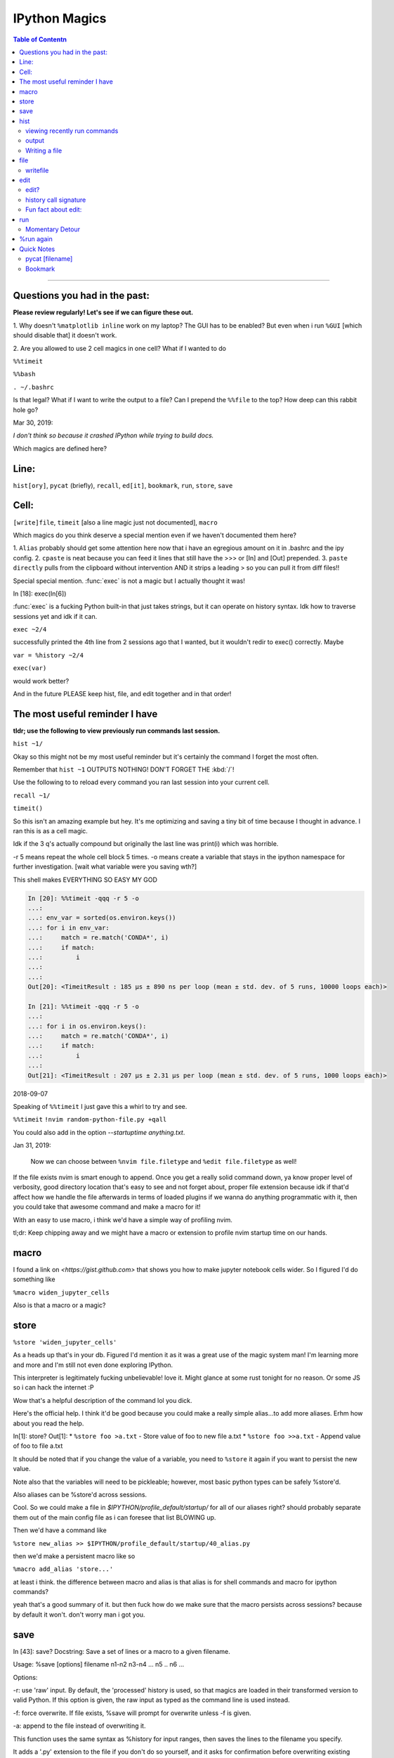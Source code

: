 IPython Magics
================

.. module:: ipython_magics
   :Synopsis: Summarizes IPython magics.

.. contents:: Table of Contentn
    :depth: 2
    :backlinks: entry
    :local:

------------------------------------------

.. _questions:

Questions you had in the past:
--------------------------------

**Please review regularly! Let's see if we can figure these out.**

1. Why doesn't ``%matplotlib inline`` work on my laptop? The GUI has to be enabled?
But even when i run ``%GUI`` [which should disable that] it doesn't work.

2. Are you allowed to use 2 cell magics in one cell?
What if I wanted to do

``%%timeit``

``%%bash``

``. ~/.bashrc``

Is that legal?
What if I want to write the output to a file? Can I prepend the ``%%file`` to
the top? How deep can this rabbit hole go?

Mar 30, 2019:

*I don't think so because it crashed IPython while trying to build docs.*

Which magics are defined here?

.. _defined_magics:

Line:
------

``hist[ory]``, ``pycat`` (briefly), ``recall``, ``ed[it]``, ``bookmark``,
``run``, ``store``, ``save``

Cell:
-----

``[write]file``, ``timeit`` [also a line magic just not documented], ``macro``


Which magics do you think deserve a special mention even if we haven't
documented them here?

1. ``Alias`` probably should get some attention here now that i have an egregious
amount on it in .bashrc and the ipy config.
2. ``cpaste`` is neat because you can feed it lines that still have the >>> or [In] and [Out] prepended.
3. ``paste directly`` pulls from the clipboard without intervention AND it strips a leading > so you can pull it from diff files!!

Special special mention.
:func:`exec` is not a magic but I actually thought it was!

In [18]: exec(In[6])

:func:`exec` is a fucking Python built-in that just takes strings, but it can
operate on history syntax. Idk how to traverse sessions yet and idk if it can.

``exec ~2/4``

successfully printed the 4th line from 2 sessions ago that I wanted,
but it wouldn't redir to exec() correctly. Maybe

``var = %history ~2/4``

``exec(var)``

would work better?

And in the future PLEASE keep hist, file, and edit together and in that order!


.. useful_reminder:

The most useful reminder I have
--------------------------------

**tldr; use the following to view previously run commands last session.**

``hist ~1/``

Okay so this might not be my most useful reminder but it's certainly the command
I forget the most often.

Remember that ``hist ~1`` OUTPUTS NOTHING! DON'T FORGET THE :kbd:`/`!

Use the following to to reload every command you ran last session into your
current cell.

``recall ~1/``

``timeit()``

So this isn't an amazing example but hey.
It's me optimizing and saving a tiny bit of time because I thought in advance.
I ran this is as a cell magic.

Idk if the 3 q's actually compound but originally the last line was
print(i) which was horrible.

-r 5 means repeat the whole cell block 5 times.
-o means create a variable that stays in the ipython namespace for further investigation.
[wait what variable were you saving wth?]

This shell makes EVERYTHING SO EASY MY GOD

.. code-block:: ipython

    In [20]: %%timeit -qqq -r 5 -o
    ...:
    ...: env_var = sorted(os.environ.keys())
    ...: for i in env_var:
    ...:     match = re.match('CONDA*', i)
    ...:     if match:
    ...:         i
    ...:
    ...:
    Out[20]: <TimeitResult : 185 µs ± 890 ns per loop (mean ± std. dev. of 5 runs, 10000 loops each)>

    In [21]: %%timeit -qqq -r 5 -o
    ...:
    ...: for i in os.environ.keys():
    ...:     match = re.match('CONDA*', i)
    ...:     if match:
    ...:         i
    ...:
    Out[21]: <TimeitResult : 207 µs ± 2.31 µs per loop (mean ± std. dev. of 5 runs, 1000 loops each)>

2018-09-07

Speaking of ``%%timeit`` I just gave this a whirl to try and see.

``%%timeit``
``!nvim random-python-file.py +qall``

You could also add in the option `--startuptime anything.txt`.

Jan 31, 2019:

    Now we can choose between ``%nvim file.filetype`` and
    ``%edit file.filetype`` as well!

If the file exists nvim is smart enough to append. Once you get a really
solid command down, ya know proper level of verbosity, good directory location
that's easy to see and not forget about, proper file extension because idk if
that'd affect how we handle the file afterwards in terms of loaded plugins
if we wanna do anything programmatic with it,
then you could take that awesome command and make a macro for it!

With an easy to use macro, i think we'd have a simple way of profiling nvim.

tl;dr: Keep chipping away and we might have a macro or extension to profile
nvim startup time on our hands.


macro
--------
I found a link on `<https://gist.github.com>` that shows you how to make jupyter
notebook cells wider. So I figured I'd do something like

``%macro widen_jupyter_cells``

Also is that a macro or a magic?

store
------

``%store 'widen_jupyter_cells'``

As a heads up that's in your db. Figured I'd mention it as it was a
great use of the magic system man! I'm learning more and more and I'm still
not even done exploring IPython.

This interpreter is legitimately fucking unbelievable! love it.
Might glance at some rust tonight for no reason.
Or some JS so i can hack the internet :P

Wow that's a helpful description of the command lol you dick.

Here's the official help. I think it'd be good because you could make a
really simple alias...to add more aliases. Erhm how about you read the help.

In[1]: store?
Out[1]:
* ``%store foo >a.txt``  - Store value of foo to new file a.txt
* ``%store foo >>a.txt`` - Append value of foo to file a.txt

It should be noted that if you change the value of a variable, you
need to ``%store`` it again if you want to persist the new value.

Note also that the variables will need to be pickleable; however, most basic
python types can be safely %store'd.

Also aliases can be %store'd across sessions.

Cool. So we could make a file in `$IPYTHON/profile_default/startup/` for all of
our aliases right? should probably separate them out of the main config file as
i can foresee that list BLOWING up.

Then we'd have a command like

``%store new_alias >> $IPYTHON/profile_default/startup/40_alias.py``

then we'd make a persistent macro like so

``%macro add_alias 'store...'``

at least i think. the difference between macro and alias is that alias is for
shell commands and macro for ipython commands?

yeah that's a good summary of it.
but then fuck how do we make sure that the macro persists across sessions?
because by default it won't. don't worry man i got you.


save
-----

In [43]: save?
Docstring:
Save a set of lines or a macro to a given filename.

Usage:
%save [options] filename n1-n2 n3-n4 ... n5 .. n6 ...

Options:

-r: use 'raw' input.  By default, the 'processed' history is used,
so that magics are loaded in their transformed version to valid
Python.  If this option is given, the raw input as typed as the
command line is used instead.

-f: force overwrite.  If file exists, %save will prompt for overwrite
unless -f is given.

-a: append to the file instead of overwriting it.

This function uses the same syntax as %history for input ranges,
then saves the lines to the filename you specify.

It adds a '.py' extension to the file if you don't do so yourself, and
it asks for confirmation before overwriting existing files.

If `-r` option is used, the default extension is `.ipy`.
File:      ~/miniconda3/lib/python3.6/site-packages/IPython/core/magics/code.py


hist
------

the syntax for accessing history is admittedly wonky


viewing recently run commands
~~~~~~~~~~~~~~~~~~~~~~~~~~~~~

if you run _i or __i you see the last two commands inputs.
if you run _ or __ you get to see the last 2 commands outputs.
this works for only the last 3 commands though!

you can also give cell numbers so

_i10 gives the input for cell 10 as a string

exec _i
the exec command means run the above input again.

theres also a way to access things from previous sessions. which ill discuss
later.


output
~~~~~~~

Oddly harder than just input.
You can easily access relative previous input with `_i`,  `_ii` and `_iii_`

You can also call specific cell numbers with `_i[cell]`

But you can't call cell numbers for output. `_` , `__` and `___` access
previous output.

The only way I can find output by cell is `_oh`

That returns a dict with your entire output history. so you can go `_oh.keys()`

But the cell I wanted wasn't there and wasn't saved. Huh. Print statements
might not get saved in the history. Makes sense

GOT IT [Jake VDP as always]
"""""""""""""""""""""""""""

In IPython run

``print(Out[1])``

And you have access to output now. Easy.

07/08/18

I guess I needed to step away for a little.

# hist_list =[]
# for i in range(2):
#    hist_list.append(In[i])
#    try:
#        hist_list.append(Out[i])
#    except KeyError:
#        pass

Wrote that and got what I assume was the best I could. Then :kbd:`VolUp-W`
to pick the previous line, :kbd:`Esc` to go to Vim normal mode, and ('v')
to load the cell in an editor. Whoo that was awesome!

{Also termux now has arrows in the extra keys section of the keyboard so
whoo}

Writing a file
~~~~~~~~~~~~~~
{yes we are still in hist dude shits confusing!}

``%history`` isn't good to use directly for creating a file.

In [52]: written = %history -n 31-33
    ...: %edit written
    ...:
    ...:
  31: type(n)
  32: type(len(slm))
  33: type((len(slm))/n)
  /data/data/com.termux/files/usr/lib/python3.6/site-packages/IPython/core/magics/code.py:491: UserWarning: The file where `None` was defined cannot be read or found.
  'cannot be read or found.' % data)

The file where None was defined???

In [64]: type(writen)
Out[64]: NoneType

Sunovabitch history prints to the console and doesn't save anything.

file
-----

This is only a cell magic. Idk why but at some point I thought it could be both
a line and cell magic.

[and just as a heads up ``%%writefile`` is down at the bottom]
[i changed that because file is literally an alias for ``%writefile`` they should be
in the same spot]

writefile
~~~~~~~~~~

``%%writefile -a filename``

needs both percentage signs even with ``automagic`` since it's a cell magic
the -a option is to append to a file
i actually don't know if it can create a blank file
{you can't!!}
but don't use quotes on the file or else it won't work. idk why not
but i kept getting `FileDoesntExistError` until i got rid of the quotes

%%file as a cell magic means write everything I'm about to do to a file.
so if you got some crazy history filtering in there I'm sure you could go do
something like

%%file
hist -n 5-10
{where -n means print output too}

2018-08-26

Came back to this section. That is not what it means. Let's try.

%%file idk
_i31-33

$ cat idk
# _i31-33

Well shit.

So how tf do we save our history as a file?

lemme show you.

edit
-----

``%edit`` can take cell #'s as input like hist does, and creates a file to
work with like ``%%file``.

It always create temporary files unlike %%file so its REALLY important
to use :saveas /path/youll/remember in nvim!

Outside of that little gotcha it can take functions you defined in your
:mod:`IPython` interactive namespace and you can fuck with them, modify
what you want then exit and execute until you get a final product that
deserves being saved!!

And if you do this over and over you'd end up saving like 10 files so its better
it defaults to saving in /tmp/

Interesting behavior i just noticed
``%edit [file_that_doesn't_exist]``
this command fails so apparently you HAVE to run it on an existing file.

Probably happens because it doesn't take filenames as arguments.

To explain that let's look at the help pages.

edit?
~~~~~~~~~~~

This is an example of creating a simple function inside the editor and
then modifying it. First, start up the editor::

  In [1]: edit
  Editing... done. Executing edited code...
  Out[1]: 'def foo():\n    print "foo() was defined in an editing
  session"\n'

We can then call the function foo()::

  In [2]: foo()
  foo() was defined in an editing session

Now we edit foo.  IPython automatically loads the editor with the
(temporary) file where foo() was previously defined::

  In [3]: edit foo
  Editing... done. Executing edited code...

And if we call foo() again we get the modified version::

  In [4]: foo()
  foo() has now been changed!


tldr; input ipython objects as arguments. it also takes the same input for
cells as history does. but wait how does that work?

history call signature
~~~~~~~~~~~~~~~~~~~~~~


By default, all input history from the current session is displayed.
Ranges of history can be indicated using the syntax:

``4``
    Line 4, current session
``4-6``
    Lines 4-6, current session
``243/1-5``
    Lines 1-5, session 243
``~2/7``
    Line 7, session 2 before current
``~8/1-~6/5``
    From the first line of 8 sessions ago, to the fifth line of 6
    sessions ago.

Also note multiple ranges can be specified by separating with spaces.

Okay man I think we finally got this!

Fun fact about edit:
~~~~~~~~~~~~~~~~~~~~
If you run edit -x in the jupyter console it doesn't do anything! fun fact.
Because it launched a GUI app you don't have bi-directional communication

run
----

-t

   print timing information at the end of the run.  IPython will give
   you an estimated CPU time consumption for your script, which under
   Unix uses the resource module to avoid the wraparound problems of
   time.clock().  Under Unix, an estimate of time spent on system tasks
   is also given (for Windows platforms this is reported as 0.0).

If -t is given, an additional ``-N<N>`` option can be given, where <N>
must be an integer indicating how many times you want the script to
run.  The final timing report will include total and per run results.

For example (testing the script uniq_stable.py):

    In [1]: %run -t uniq_stable

    IPython CPU timings (estimated):
      User  :    0.19597 s.
      System:        0.0 s.

    In [2]: run -t -N5 uniq_stable

    IPython CPU timings (estimated):
    Total runs performed: 5
      Times :      Total       Per run
      User  :   0.910862 s,  0.1821724 s.
      System:        0.0 s,        0.0 s.

-d
  run your program under the control of pdb, the Python debugger.
This allows you to execute your program step by step, watch variables,
etc.  Internally, what IPython does is similar to calling

      ``pdb.run('execfile("YOURFILENAME")')``

with a breakpoint set on line 1 of your file.  You can change the line
number for this automatic breakpoint to be <N> by using the -bN option
(where N must be an integer). For example

      ``%run -d -b40 myscript``

will set the first breakpoint at line 40 in myscript.py.  Note that
the first breakpoint must be set on a line which actually does
something (not a comment or docstring) for it to stop execution.

Or you can specify a breakpoint in a different file

      ``%run -d -b myotherfile.py:20 myscript``

When the pdb debugger starts, you will see a (Pdb) prompt.  You must
first enter 'c' (without quotes) to start execution up to the first
breakpoint.

Entering 'help' gives information about the use of the debugger.  You
can easily see pdb's full documentation with ``import pdb;pdb.help()``
at a prompt.

Momentary Detour
~~~~~~~~~~~~~~~~
So this magic should create a similar output to ``%debug`` but for some reason
whenever I invoke debug, it doesn't show any relevant code when using :kbd:`l`,
:kbd:`ll`, :kbd:`list` or anything.

Unsure what I'm doing wrong, but running ``%run -d -b [line_number]`` works
perfectly enough that honestly I might not care for the time being.


%run again
----------

-p
run program under the control of the Python profiler module (which
prints a detailed report of execution times, function calls, etc).

You can pass other options after -p which affect the behavior of the
profiler itself. See the docs for %prun for details.

In this mode, the program's variables do NOT propagate back to the
IPython interactive namespace (because they remain in the namespace
where the profiler executes them).

Internally this triggers a call to %prun, see its documentation for
details on the options available specifically for profiling.

There is one special usage for which the text above doesn't apply:
if the filename ends with .ipy[nb], the file is run as ipython script,
just as if the commands were written on IPython prompt.

-m
specify module name to load instead of script path. Similar to
the -m option for the python interpreter. Use this option last if you
want to combine with other %run options. Unlike the python interpreter
only source modules are allowed no .pyc or .pyo files.
For example

      %run -m example

will run the example module.

-G
disable shell-like glob expansion of arguments.


Quick Notes
------------

pycat [filename]
~~~~~~~~~~~~~~~~~~
Works like cat but assumes a python source-code file
Runs it through a color syntax highlighting pager

Bookmark
~~~~~~~~~~

In [13]: bookmark?
Docstring:
Manage IPython's bookmark system.

%bookmark <name>       - set bookmark to current dir
%bookmark <name> <dir> - set bookmark to <dir>
%bookmark -l           - list all bookmarks
%bookmark -d <name>    - remove bookmark
%bookmark -r           - remove all bookmarks

You can later on access a bookmarked folder with

  %cd -b <name>

Or simply '%cd <name>' if there is no directory called <name> AND
there is such a bookmark defined.

Your bookmarks persist through IPython sessions, but they are
associated with each profile.
